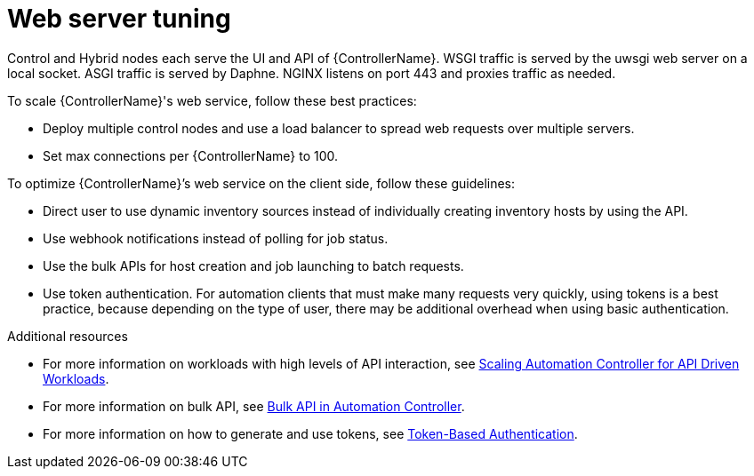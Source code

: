 [id="ref-controller-web-service-tuning"]

= Web server tuning

Control and Hybrid nodes each serve the UI and API of {ControllerName}. WSGI traffic is served by the uwsgi web server on a local socket. ASGI traffic is served by Daphne. NGINX listens on port 443 and proxies traffic as needed. 

To scale {ControllerName}'s web service, follow these best practices:

* Deploy multiple control nodes and use a load balancer to spread web requests over multiple servers.
* Set max connections per {ControllerName} to 100.

To optimize {ControllerName}’s web service on the client side, follow these guidelines:

* Direct user to use dynamic inventory sources instead of individually creating inventory hosts by using the API.
* Use webhook notifications instead of polling for job status.
* Use the bulk APIs for host creation and job launching to batch requests. 
* Use token authentication. For automation clients that must make many requests very quickly, using tokens is a best practice, because depending on the type of user, there may be additional overhead when using basic authentication. 

.Additional resources
* For more information on workloads with high levels of API interaction, see link:https://www.ansible.com/blog/scaling-automation-controller-for-api-driven-workloads[Scaling Automation Controller for API Driven Workloads]. 
* For more information on bulk API, see link:https://www.ansible.com/blog/bulk-api-in-automation-controller[Bulk API in Automation Controller].
* For more information on how to generate and use tokens, see link:https://docs.ansible.com/automation-controller/latest/html/administration/oauth2_token_auth.html#ag-oauth2-token-auth[Token-Based Authentication].
